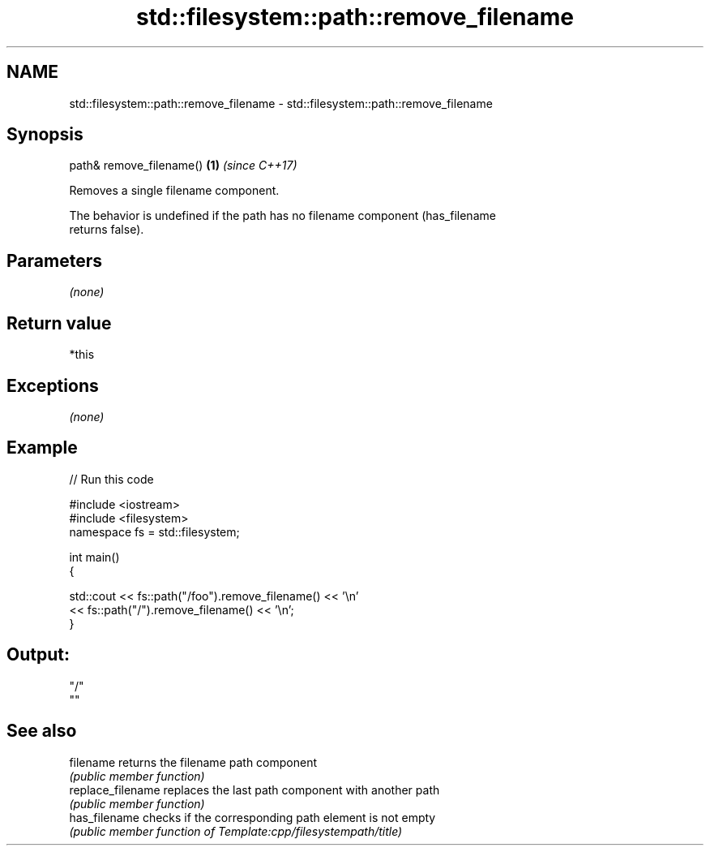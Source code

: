 .TH std::filesystem::path::remove_filename 3 "Apr  2 2017" "2.1 | http://cppreference.com" "C++ Standard Libary"
.SH NAME
std::filesystem::path::remove_filename \- std::filesystem::path::remove_filename

.SH Synopsis
   path& remove_filename() \fB(1)\fP \fI(since C++17)\fP

   Removes a single filename component.

   The behavior is undefined if the path has no filename component (has_filename
   returns false).

.SH Parameters

   \fI(none)\fP

.SH Return value

   *this

.SH Exceptions

   \fI(none)\fP

.SH Example

   
// Run this code

 #include <iostream>
 #include <filesystem>
 namespace fs = std::filesystem;

 int main()
 {

     std::cout << fs::path("/foo").remove_filename() << '\\n'
               << fs::path("/").remove_filename() << '\\n';
 }

.SH Output:

 "/"
 ""

.SH See also

   filename         returns the filename path component
                    \fI(public member function)\fP
   replace_filename replaces the last path component with another path
                    \fI(public member function)\fP
   has_filename     checks if the corresponding path element is not empty
                    \fI(public member function of Template:cpp/filesystempath/title)\fP
